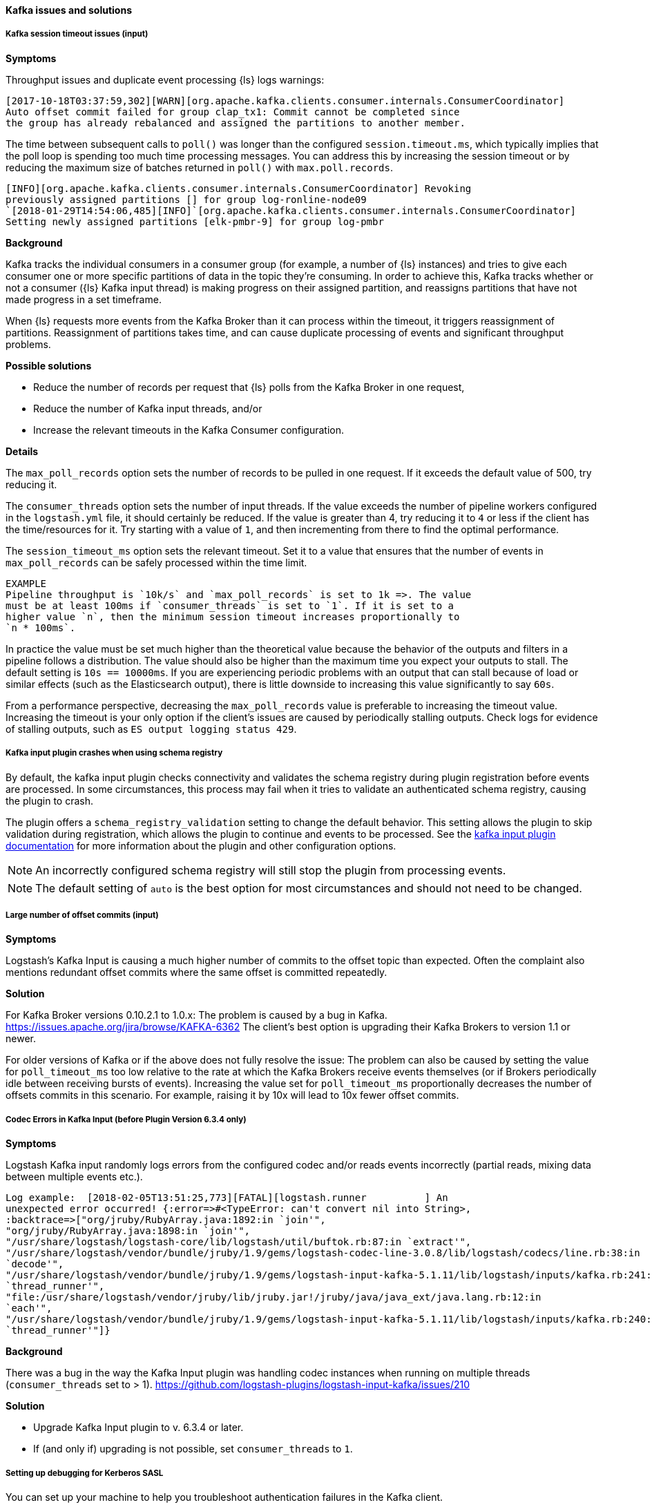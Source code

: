 [[ts-kafka]] 
==== Kafka issues and solutions
 
[discrete] 
[[ts-kafka-timeout]] 
===== Kafka session timeout issues (input)

*Symptoms* 

Throughput issues and duplicate event processing {ls} logs warnings:

-----
[2017-10-18T03:37:59,302][WARN][org.apache.kafka.clients.consumer.internals.ConsumerCoordinator]
Auto offset commit failed for group clap_tx1: Commit cannot be completed since
the group has already rebalanced and assigned the partitions to another member.
-----

The time between subsequent calls to `poll()` was longer than the
configured `session.timeout.ms`, which typically implies that the poll loop is
spending too much time processing messages. You can address this by
increasing the session timeout or by reducing the maximum size of batches
returned in `poll()` with `max.poll.records`. 

-----
[INFO][org.apache.kafka.clients.consumer.internals.ConsumerCoordinator] Revoking
previously assigned partitions [] for group log-ronline-node09
`[2018-01-29T14:54:06,485][INFO]`[org.apache.kafka.clients.consumer.internals.ConsumerCoordinator]
Setting newly assigned partitions [elk-pmbr-9] for group log-pmbr 
-----

*Background*

Kafka tracks the individual consumers in a consumer group (for example, a number
of {ls} instances) and tries to give each consumer one or more specific
partitions of data in the topic they’re consuming. In order to achieve this,
Kafka tracks whether or not a consumer ({ls} Kafka input thread) is making
progress on their assigned partition, and reassigns partitions that have not
made progress in a set timeframe. 

When {ls} requests more events from the Kafka Broker than it can process within
the timeout, it triggers reassignment of partitions. Reassignment of partitions
takes time, and can cause duplicate processing of events and significant
throughput problems. 

*Possible solutions*

* Reduce the number of records per request that {ls} polls from the Kafka Broker in one request,
* Reduce the number of Kafka input threads, and/or 
* Increase the relevant timeouts in the Kafka Consumer configuration.

*Details*

The `max_poll_records` option sets the number of records to be pulled in one request.
If it exceeds the default value of 500, try reducing it. 

The `consumer_threads` option sets the number of input threads. If the value exceeds
the number of pipeline workers configured in the `logstash.yml` file, it should
certainly be reduced.  
If the value is greater than 4, try reducing it to `4` or less if the client has
the time/resources for it. Try starting with a value of `1`, and then
incrementing from there to find the optimal performance. 

The `session_timeout_ms` option sets the relevant timeout. Set it to a value
that ensures that the number of events in `max_poll_records` can be safely
processed within the time limit. 

-----
EXAMPLE
Pipeline throughput is `10k/s` and `max_poll_records` is set to 1k =>. The value
must be at least 100ms if `consumer_threads` is set to `1`. If it is set to a
higher value `n`, then the minimum session timeout increases proportionally to
`n * 100ms`.
-----

In practice the value must be set much higher than the theoretical value because
the behavior of the outputs and filters in a pipeline follows a distribution.
The value should also be higher than the maximum time you expect your outputs to
stall. The default setting is `10s == 10000ms`. If you are experiencing
periodic problems with an output that can stall because of load or similar
effects (such as the Elasticsearch output), there is little downside to
increasing this value significantly to say `60s`. 

From a performance perspective, decreasing the `max_poll_records` value is preferable
to increasing the timeout value. Increasing the timeout is your only option if the
client’s issues are caused by periodically stalling outputs. Check logs for
evidence of stalling outputs, such as `ES output logging status 429`.

[discrete]
[[ts-schema-registry]]
===== Kafka input plugin crashes when using schema registry

By default, the kafka input plugin checks connectivity and validates the schema registry during plugin registration before events are processed. 
In some circumstances, this process may fail when it tries to validate an authenticated schema registry, causing the plugin to crash.

The plugin offers a `schema_registry_validation` setting to change the default behavior. 
This setting allows the plugin to skip validation during registration, which allows the plugin to continue and events to be processed. 
See the <<plugins-inputs-kafka-schema_registry_validation,kafka input plugin documentation>> for more information about the plugin and other configuration options. 

NOTE: An incorrectly configured schema registry will still stop the plugin from processing events.

NOTE: The default setting of `auto` is the best option for most circumstances and should not need to be changed.


[discrete] 
[[ts-kafka-many-offset-commits]] 
===== Large number of offset commits (input)

*Symptoms*

Logstash’s Kafka Input is causing a much higher number of commits to
the offset topic than expected. Often the complaint also mentions redundant
offset commits where the same offset is committed repeatedly.

*Solution*

For Kafka Broker versions 0.10.2.1 to 1.0.x: The problem is caused by a bug in
Kafka. https://issues.apache.org/jira/browse/KAFKA-6362 The client’s best option
is upgrading their Kafka Brokers to version 1.1 or newer. 

For older versions of
Kafka or if the above does not fully resolve the issue: The problem can also be
caused by setting the value for `poll_timeout_ms` too low relative to the rate
at which the Kafka Brokers receive events themselves (or if Brokers periodically
idle between receiving bursts of events). Increasing the value set for
`poll_timeout_ms` proportionally decreases the number of offsets commits in
this scenario. For example, raising it by 10x will lead to 10x fewer offset commits.


[discrete] 
[[ts-kafka-codec-errors-input]] 
===== Codec Errors in Kafka Input (before Plugin Version 6.3.4 only) 

*Symptoms*

Logstash Kafka input randomly logs errors from the configured codec and/or reads
events incorrectly (partial reads, mixing data between multiple events etc.).

-----
Log example:  [2018-02-05T13:51:25,773][FATAL][logstash.runner          ] An
unexpected error occurred! {:error=>#<TypeError: can't convert nil into String>,
:backtrace=>["org/jruby/RubyArray.java:1892:in `join'",
"org/jruby/RubyArray.java:1898:in `join'",
"/usr/share/logstash/logstash-core/lib/logstash/util/buftok.rb:87:in `extract'",
"/usr/share/logstash/vendor/bundle/jruby/1.9/gems/logstash-codec-line-3.0.8/lib/logstash/codecs/line.rb:38:in
`decode'",
"/usr/share/logstash/vendor/bundle/jruby/1.9/gems/logstash-input-kafka-5.1.11/lib/logstash/inputs/kafka.rb:241:in
`thread_runner'",
"file:/usr/share/logstash/vendor/jruby/lib/jruby.jar!/jruby/java/java_ext/java.lang.rb:12:in
`each'",
"/usr/share/logstash/vendor/bundle/jruby/1.9/gems/logstash-input-kafka-5.1.11/lib/logstash/inputs/kafka.rb:240:in
`thread_runner'"]} 
-----

*Background*

There was a bug in the way the Kafka Input plugin was handling codec instances
when running on multiple threads (`consumer_threads` set to > 1).
https://github.com/logstash-plugins/logstash-input-kafka/issues/210 

*Solution*

* Upgrade Kafka Input plugin to v. 6.3.4 or later. 
* If (and only if) upgrading is not possible, set `consumer_threads` to `1`.


[discrete] 
[[ts-kafka-kerberos-debug]]
===== Setting up debugging for Kerberos SASL

You can set up your machine to help you troubleshoot authentication failures in the Kafka client.

* In `config/jvm.options`, add:
+
[source,txt]
-----
-Dsun.security.krb5.debug=true
-----

* In `config/log4j2.properties`, add: 
+
[source,txt]
-----
logger.kafkainput.name = logstash.inputs.kafka
logger.kafkainput.level = debug
logger.kafkaoutput.name = logstash.outputs.kafka
logger.kafkaoutput.level = debug
logger.kafka.name = org.apache.kafka
logger.kafka.level = debug
-----

NOTE: Logging entries for Kerberos are NOT sent through Log4j but go directly to the console.
